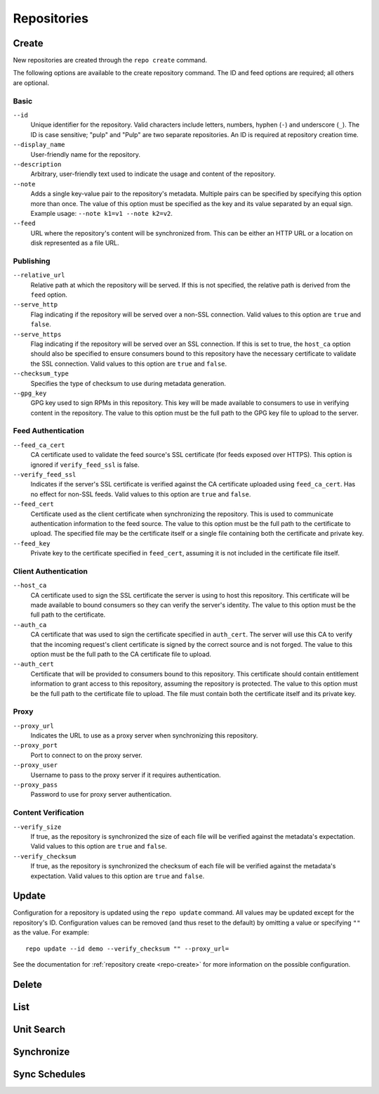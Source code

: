 Repositories
============

.. _repo-create:

Create
------
New repositories are created through the ``repo create`` command.

The following options are available to the create repository command. The ID
and feed options are required; all others are optional.

Basic
^^^^^

``--id``
  Unique identifier for the repository. Valid characters include letters,
  numbers, hyphen (``-``) and underscore (``_``). The ID is case sensitive;
  "pulp" and "Pulp" are two separate repositories. An ID is required at repository
  creation time.

``--display_name``
  User-friendly name for the repository.

``--description``
  Arbitrary, user-friendly text used to indicate the usage and content of the
  repository.

``--note``
  Adds a single key-value pair to the repository's metadata. Multiple pairs can
  be specified by specifying this option more than once. The value of this option
  must be specified as the key and its value separated by an equal sign. Example
  usage: ``--note k1=v1 --note k2=v2``.

``--feed``
  URL where the repository's content will be synchronized from. This can be either
  an HTTP URL or a location on disk represented as a file URL.

Publishing
^^^^^^^^^^

``--relative_url``
  Relative path at which the repository will be served. If this is not specified,
  the relative path is derived from the ``feed`` option.

``--serve_http``
  Flag indicating if the repository will be served over a non-SSL connection.
  Valid values to this option are ``true`` and ``false``.

``--serve_https``
  Flag indicating if the repository will be served over an SSL connection. If
  this is set to true, the ``host_ca`` option should also be specified to ensure
  consumers bound to this repository have the necessary certificate to validate
  the SSL connection. Valid values to this option are ``true`` and ``false``.

``--checksum_type``
  Specifies the type of checksum to use during metadata generation.

``--gpg_key``
  GPG key used to sign RPMs in this repository. This key will be made available
  to consumers to use in verifying content in the repository. The value to this
  option must be the full path to the GPG key file to upload to the server.

Feed Authentication
^^^^^^^^^^^^^^^^^^^

``--feed_ca_cert``
  CA certificate used to validate the feed source's SSL certificate (for feeds
  exposed over HTTPS). This option is ignored if ``verify_feed_ssl`` is false.

``--verify_feed_ssl``
  Indicates if the server's SSL certificate is verified against the CA certificate
  uploaded using ``feed_ca_cert``. Has no effect for non-SSL feeds. Valid values
  to this option are ``true`` and ``false``.

``--feed_cert``
  Certificate used as the client certificate when synchronizing the repository.
  This is used to communicate authentication information to the feed source.
  The value to this option must be the full path to the certificate to upload.
  The specified file may be the certificate itself or a single file containing
  both the certificate and private key.

``--feed_key``
  Private key to the certificate specified in ``feed_cert``, assuming it is not
  included in the certificate file itself.

Client Authentication
^^^^^^^^^^^^^^^^^^^^^

``--host_ca``
  CA certificate used to sign the SSL certificate the server is using to host
  this repository. This certificate will be made available to bound consumers so
  they can verify the server's identity. The value to this option must be the
  full path to the certificate.

``--auth_ca``
  CA certificate that was used to sign the certificate specified in ``auth_cert``.
  The server will use this CA to verify that the incoming request's client certificate
  is signed by the correct source and is not forged. The value to this option
  must be the full path to the CA certificate file to upload.

``--auth_cert``
  Certificate that will be provided to consumers bound to this repository. This
  certificate should contain entitlement information to grant access to this
  repository, assuming the repository is protected. The value to this option must
  be the full path to the certificate file to upload. The file must contain both
  the certificate itself and its private key.

Proxy
^^^^^

``--proxy_url``
  Indicates the URL to use as a proxy server when synchronizing this repository.

``--proxy_port``
  Port to connect to on the proxy server.

``--proxy_user``
  Username to pass to the proxy server if it requires authentication.

``--proxy_pass``
  Password to use for proxy server authentication.

Content Verification
^^^^^^^^^^^^^^^^^^^^

``--verify_size``
  If true, as the repository is synchronized the size of each file will be verified
  against the metadata's expectation. Valid values to this option are ``true``
  and ``false``.

``--verify_checksum``
  If true, as the repository is synchronized the checksum of each file will be
  verified against the metadata's expectation. Valid values to this option are
  ``true`` and ``false``.

Update
------

Configuration for a repository is updated using the ``repo update`` command.
All values may be updated except for the repository's ID. Configuration values
can be removed (and thus reset to the default) by omitting a value or specifying
``""`` as the value. For example::

 repo update --id demo --verify_checksum "" --proxy_url=

See the documentation for :ref:`repository create <repo-create>` for more
information on the possible configuration.

Delete
------

List
----

Unit Search
-----------

Synchronize
-----------

Sync Schedules
--------------

